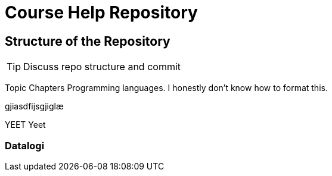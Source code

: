 = Course Help Repository

== Structure of the Repository

TIP: Discuss repo structure and commit

Topic
Chapters
Programming languages.
I honestly don't know how to format this.


gjiasdfijsgjiglæ

YEET
Yeet

=== Datalogi

